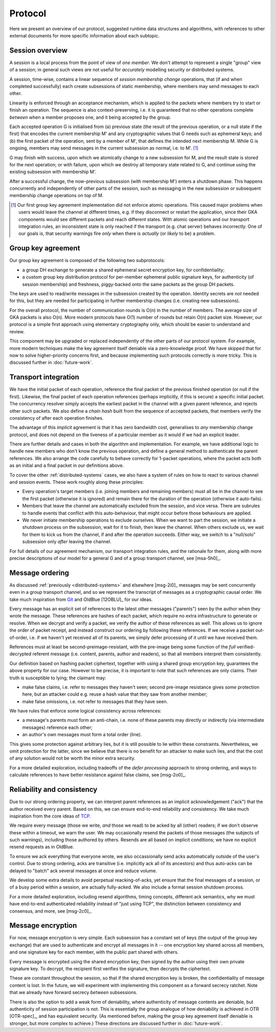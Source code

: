 ========
Protocol
========

Here we present an overview of our protocol, suggested runtime data structures
and algorithms, with references to other external documents for more specific
information about each subtopic.

Session overview
================

A session is a local process from the point of view of *one member*. We don't
attempt to represent a single "group" view of a session; in general such views
are not useful for *accurately* modelling security *or* distributed systems.

A session, time-wise, contains a linear sequence of *session membership change*
operations, that (if and when completed successfully) each create subsessions
of static membership, where members may send messages to each other.

Linearity is enforced through an acceptance mechanism, which is applied to the
packets where members try to start or finish an operation. The sequence is also
context-preserving, i.e. it is guaranteed that no other operations complete
*between* when a member proposes one, and it being accepted by the group.

Each accepted operation G is initialised from (a) previous state (the result of
the previous operation, or a null state if the first) that encodes the current
membership M' and any cryptographic values that G needs such as ephemeral keys;
and (b) the first packet of the operation, sent by a member of M', that defines
the intended next membership M. While G is ongoing, members may send messages
in the current subsession as normal, i.e. to M'. [#atom]_

G may finish with success, upon which we atomically change to a new subsession
for M, and the result state is stored for the next operation; or with failure,
upon which we destroy all temporary state related to G, and continue using the
existing subsession with membership M'.

After a successful change, the now-previous subsession (with membership M')
enters a shutdown phase. This happens concurrently and independently of other
parts of the session, such as messaging in the new subsession or subsequent
membership change operations on top of M.

.. [#atom] Our first group key agreement implementation did not enforce atomic
    operations. This caused major problems when users would leave the channel
    at different times, e.g. if they disconnect or restart the application,
    since their GKA components would see different packets and reach different
    states. With atomic operations and our transport integration rules, an
    inconsistent state is only reached if the transport (e.g. chat server)
    behaves incorrectly. One of our goals is, that security warnings fire
    *only* when there is *actually* (or *likely* to be) a problem.

Group key agreement
===================

Our group key agreement is composed of the following two subprotocols:

- a group DH exchange to generate a shared ephemeral secret encryption key, for
  confidentiality;
- a custom group key distribution protocol for per-member ephemeral public
  signature keys, for authenticity (of session membership) and freshness,
  piggy-backed onto the same packets as the group DH packets.

The keys are used to read/write messages in the subsession created by the
operation. Identity secrets are *not* needed for this, but they are needed for
participating in further membership changes (i.e. creating new subsessions).

For the overall protocol, the number of communication rounds is O(n) in the
number of members. The average size of GKA packets is also O(n). More modern
protocols have O(1) number of rounds but retain O(n) packet size. However, our
protocol is a simple first approach using elementary cryptography only, which
should be easier to understand and review.

This component may be upgraded or replaced independently of the other parts of
our protocol system. For example, more modern techniques make the key agreement
itself deniable via a zero-knowledge proof. We have skipped that for now to
solve higher-priority concerns first, and because implementing such protocols
correctly is more tricky. This is discussed further in :doc:`future-work`.

.. _transport-integration:

Transport integration
=====================

We have the initial packet of each operation, reference the final packet of the
previous finished operation (or null if the first). Likewise, the final packet
of each operation references (perhaps implicitly, if this is secure) a specific
initial packet. The concurrency resolver simply accepts the earliest packet in
the channel with a given parent reference, and rejects other such packets. We
also define a *chain hash* built from the sequence of accepted packets, that
members verify the consistency of after each operation finishes.

The advantage of this *implicit* agreement is that it has zero bandwidth cost,
generalises to *any* membership change protocol, and does not depend on the
liveness of a particular member as it would if we had an explicit leader.

There are further details and cases in both the algorithm and implementation.
For example, we have additional logic to handle new members who don't know the
previous operation, and define a general method to authenticate the parent
references. We also arrange the code carefully to behave correctly for 1-packet
operations, where the packet acts both as an initial and a final packet in our
definitions above.

To cover the other :ref:`distributed-systems` cases, we also have a system of
rules on how to react to various channel and session events. These work roughly
along these principles:

- Every operation's target members (i.e. joining members and remaining members)
  must all be in the channel to see the first packet (otherwise it is ignored)
  and remain there for the duration of the operation (otherwise it auto-fails).

- Members that leave the channel are automatically excluded from the session,
  and vice versa. There are subrules to handle events that conflict with this
  auto-behaviour, that might occur before those behaviours are applied.

- We never initiate membership operations to exclude ourselves. When we want to
  part the session, we initiate a shutdown process on the subsession, wait for
  it to finish, then leave the channel. When others exclude us, we wait for
  them to kick us from the channel, if and after the operation succeeds. Either
  way, we switch to a "null/solo" subsession only *after* leaving the channel.

For full details of our agreement mechanism, our transport integration rules,
and the rationale for them, along with more precise descriptions of our model
for a general G and of a group transport channel, see [msa-5h0]_.

Message ordering
================

As discussed :ref:`previously <distributed-systems>` and elsewhere [msg-2i0]_
messages may be sent concurrently even in a group transport channel, and so we
represent the transcript of messages as a cryptographic causal order. We take
much inspiration from Git_ and OldBlue [12OBLU]_ for our ideas.

Every message has an explicit set of references to the latest other messages
("parents") seen by the author when they wrote the message. These references
are hashes of each packet, which require no extra infrastructure to generate or
resolve. When we decrypt and verify a packet, we verify the author of these
references as well. This allows us to ignore the order of packet receipt, and
instead construct our ordering by following these references. If we receive a
packet out-of-order, i.e. if we haven't yet received all of its parents, we
simply defer processing of it until we have received them.

References must at least be second-preimage-resistant, with the pre-image being
some function of the *full* verified-decrypted referent message (i.e. content,
parents, author and readers), so that all members interpret them consistently.

Our definition based on hashing packet ciphertext, together with using a shared
group encryption key, guarantees the above property for our case. However to be
precise, it is important to note that such references are only claims. Their
truth is susceptible to lying; the claimant may:

- make false claims, i.e. refer to messages they haven't seen; second pre-image
  resistance gives *some* protection here, but an attacker could e.g. reuse a
  hash value that they saw from another member;
- make false omissions, i.e. not refer to messages that they have seen.

We have rules that enforce some logical consistency across references:

- a message's parents must form an anti-chain, i.e. none of these parents may
  directly or indirectly (via intermediate messages) reference each other;
- an author's own messages must form a total order (line).

This gives some protection against arbitrary lies, but it is still possible to
lie within these constraints. Nevertheless, we omit protection for the latter,
since we believe that there is no benefit for an attacker to make such lies,
and that the cost of any solution would not be worth the minor extra security.

For a more detailed exploration, including tradeoffs of the *defer processing*
approach to strong ordering, and ways to calculate references to have better
resistance against false claims, see [msg-2o0]_.

.. _Git: https://git-scm.com/

Reliability and consistency
===========================

Due to our strong ordering property, we can interpret parent references as an
implicit acknowledgement ("ack") that the author received every parent. Based
on this, we can ensure end-to-end reliability and consistency. We take much
inspiration from the core ideas of TCP_.

We require every message (those we write, *and* those we read) to be acked by
all (other) readers; if we don't observe these within a timeout, we warn the
user. We may occasionally resend the packets of those messages (the subjects of
such warnings), including those authored by others. Resends are all based on
implicit conditions; we have no explicit resend requests as in OldBlue.

To ensure we ack everything that everyone wrote, we also occassionally send
acks automatically outside of the user's control. Due to strong ordering, acks
are transitive (i.e. implicitly ack all of its ancestors) and thus auto-acks
can be delayed to "batch" ack several messages at once and reduce volume.

We develop some extra details to avoid perpetual reacking-of-acks, yet ensure
that the final messages of a session, or of a busy period within a session, are
actually fully-acked. We also include a formal session shutdown process.

For a more detailed exploration, including resend algorithms, timing concepts,
different ack semantics, why we must have end-to-end authenticated reliability
instead of "just using TCP", the distinction between consistency and consensus,
and more, see [msg-2c0]_.

.. _TCP: https://en.wikipedia.org/wiki/Transmission_Control_Protocol

Message encryption
==================

For now, message encryption is very simple. Each subsession has a constant set
of keys (the output of the group key exchange) that are used to authenticate
and encrypt all messages in it -- one encryption key shared across all members,
and one signature key for each member, with the public part shared with others.

Every message is encrypted using the shared encryption key, then signed by the
author using their own private signature key. To decrypt, the recipient first
verifies the signature, then decrypts the ciphertext.

These are constant throughout the session, so that if the shared encryption key
is broken, the confidentiality of message content is lost. In the future, we
will experiment with implementing this component as a forward secrecy ratchet.
Note that we already have forward secrecy *between* subsessions.

There is also the option to add a weak form of deniability, where authenticity
of message contents are deniable, but authenticity of session participation is
not. This is essentially the group analogue of how deniability is achieved in
OTR [OTR-spec]_, and has equivalent security. (As mentioned before, making the
group key agreement itself deniable is stronger, but more complex to achieve.)
These directions are discussed further in :doc:`future-work`.

